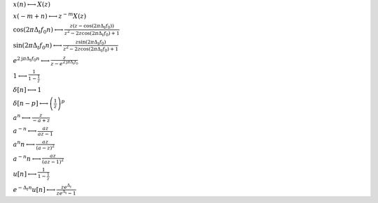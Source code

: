 :math:`x(n) \longleftrightarrow X(z)`

:math:`x(- m + n) \longleftrightarrow z^{- m} X(z)`

:math:`\cos{\left(2 \pi \Delta_{t} f_{0} n \right)} \longleftrightarrow \frac{z \left(z - \cos{\left(2 \pi \Delta_{t} f_{0} \right)}\right)}{z^{2} - 2 z \cos{\left(2 \pi \Delta_{t} f_{0} \right)} + 1}`

:math:`\sin{\left(2 \pi \Delta_{t} f_{0} n \right)} \longleftrightarrow \frac{z \sin{\left(2 \pi \Delta_{t} f_{0} \right)}}{z^{2} - 2 z \cos{\left(2 \pi \Delta_{t} f_{0} \right)} + 1}`

:math:`e^{2 \mathrm{j} \pi \Delta_{t} f_{0} n} \longleftrightarrow \frac{z}{z - e^{2 \mathrm{j} \pi \Delta_{t} f_{0}}}`

:math:`1 \longleftrightarrow \frac{1}{1 - \frac{1}{z}}`

:math:`\delta\left[n\right] \longleftrightarrow 1`

:math:`\delta\left[n - p\right] \longleftrightarrow \left(\frac{1}{z}\right)^{p}`

:math:`a^{n} \longleftrightarrow \frac{z}{- a + z}`

:math:`a^{- n} \longleftrightarrow \frac{a z}{a z - 1}`

:math:`a^{n} n \longleftrightarrow \frac{a z}{\left(a - z\right)^{2}}`

:math:`a^{- n} n \longleftrightarrow \frac{a z}{\left(a z - 1\right)^{2}}`

:math:`u\left[n\right] \longleftrightarrow \frac{1}{1 - \frac{1}{z}}`

:math:`e^{- \Delta_{t} n} u\left[n\right] \longleftrightarrow \frac{z e^{\Delta_{t}}}{z e^{\Delta_{t}} - 1}`

